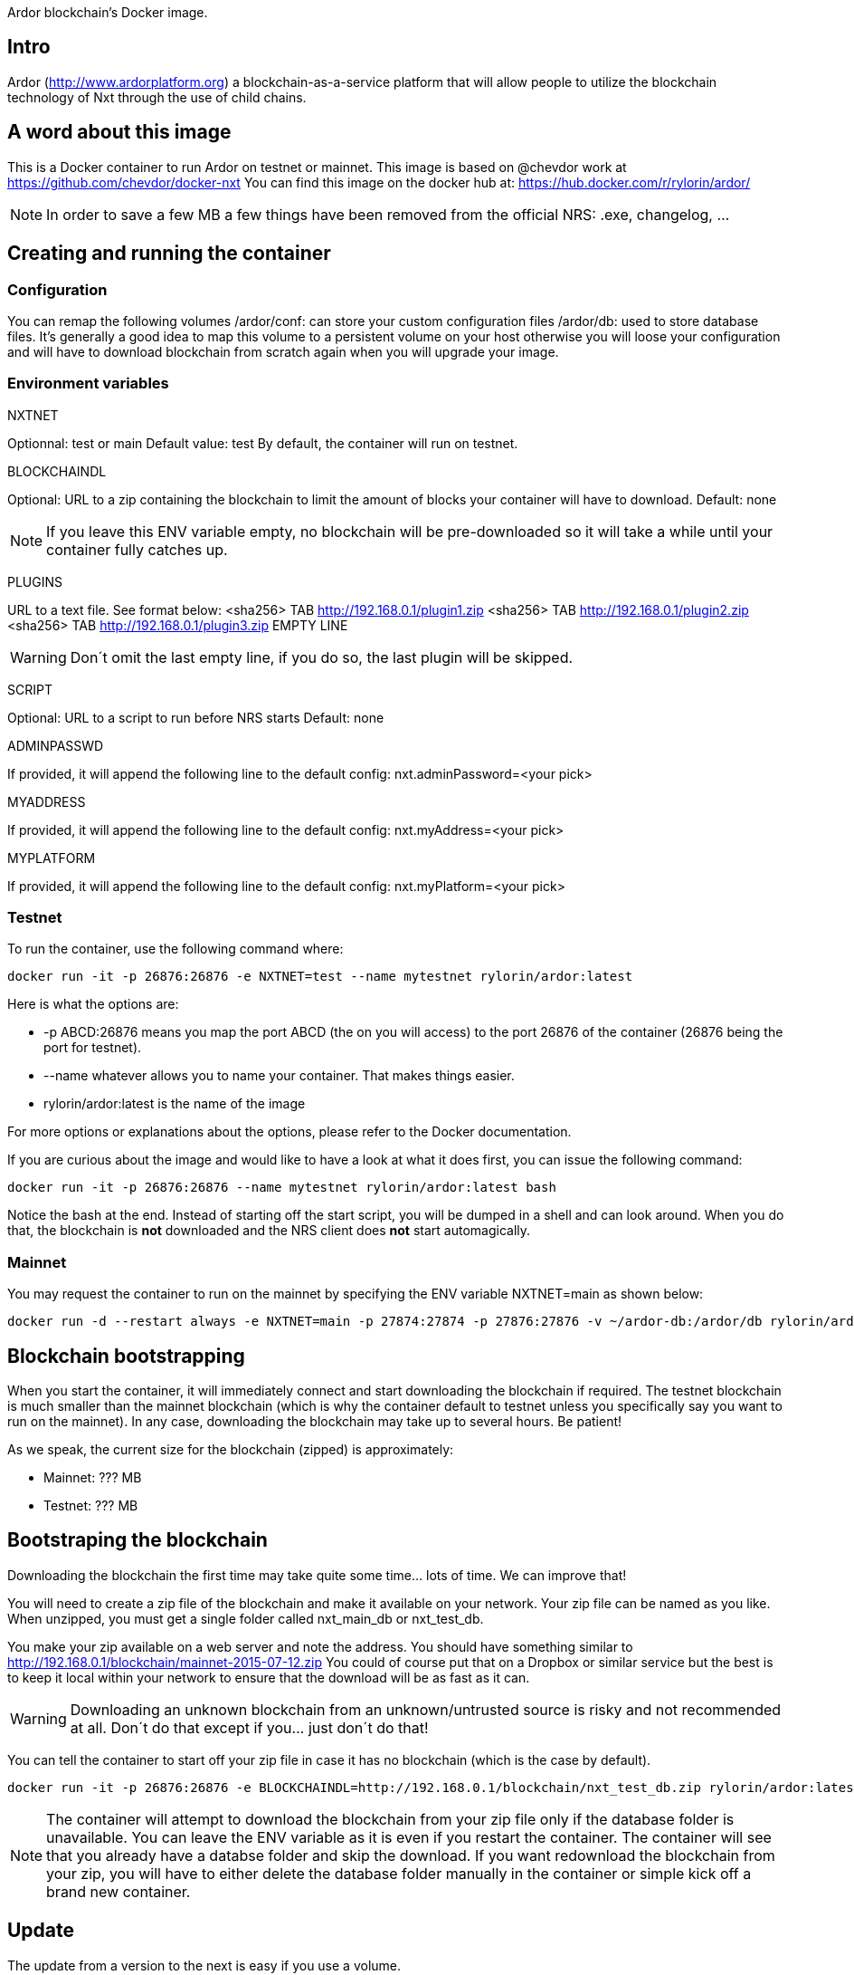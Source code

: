 Ardor blockchain's Docker image.

## Intro
Ardor (http://www.ardorplatform.org) a blockchain-as-a-service platform that will allow people to utilize the blockchain technology of Nxt through the use of child chains.

## A word about this image
This is a Docker container to run Ardor on testnet or mainnet. This image is based on @chevdor work at https://github.com/chevdor/docker-nxt
You can find this image on the docker hub at: https://hub.docker.com/r/rylorin/ardor/

NOTE: In order to save a few MB a few things have been removed from the official NRS: .exe, changelog, ...

## Creating and running the container

### Configuration

You can remap the following volumes
/ardor/conf: can store your custom configuration files
/ardor/db: used to store database files. It's generally a good idea to map this volume to a persistent volume on your host otherwise you will loose your configuration and will have to download blockchain from scratch again when you will upgrade your image.

### Environment variables

NXTNET

Optionnal: test or main
Default value: test
By default, the container will run on testnet.

BLOCKCHAINDL

Optional: URL to a zip containing the blockchain to limit the amount of blocks your container will have to download.
Default: none

NOTE: If you leave this ENV variable empty, no blockchain will be pre-downloaded so it will take a while until your container fully catches up.

PLUGINS

URL to a text file. See format below:
<sha256> TAB http://192.168.0.1/plugin1.zip
<sha256> TAB http://192.168.0.1/plugin2.zip
<sha256> TAB http://192.168.0.1/plugin3.zip
EMPTY LINE

WARNING: Don´t omit the last empty line, if you do so, the last plugin will be skipped.

SCRIPT

Optional: URL to a script to run before NRS starts
Default: none

ADMINPASSWD

If provided, it will append the following line to the default config:
   nxt.adminPassword=<your pick>

MYADDRESS

If provided, it will append the following line to the default config:
   nxt.myAddress=<your pick>

MYPLATFORM

If provided, it will append the following line to the default config:
   nxt.myPlatform=<your pick>

### Testnet

To run the container, use the following command where:

   docker run -it -p 26876:26876 -e NXTNET=test --name mytestnet rylorin/ardor:latest

Here is what the options are:

* +-p ABCD:26876+ means you map the port ABCD (the on you will access) to the port 26876 of the container (26876 being the port for testnet).
* +--name whatever+ allows you to name your container. That makes things easier.
* +rylorin/ardor:latest+ is the name of the image

For more options or explanations about the options, please refer to the Docker documentation.

If you are curious about the image and would like to have a look at what it does first, you can issue the following command:

   docker run -it -p 26876:26876 --name mytestnet rylorin/ardor:latest bash

Notice the +bash+ at the end. Instead of starting off the start script, you will be dumped in a shell and can look around. When you do that, the blockchain is *not* downloaded and the NRS client does *not* start automagically.

### Mainnet

You may request the container to run on the mainnet by specifying the ENV variable +NXTNET=main+ as shown below:

	docker run -d --restart always -e NXTNET=main -p 27874:27874 -p 27876:27876 -v ~/ardor-db:/ardor/db rylorin/ardor:latest

## Blockchain bootstrapping

When you start the container, it will immediately connect and start downloading the blockchain if required. The testnet blockchain is much smaller than the mainnet blockchain (which is why the container default to testnet unless you specifically say you want to run on the mainnet). In any case, downloading the blockchain may take up to several hours. Be patient!

As we speak, the current size for the blockchain (zipped) is approximately:

- Mainnet: ??? MB
- Testnet: ??? MB

## Bootstraping the blockchain
Downloading the blockchain the first time may take quite some time... lots of time.
We can improve that!

You will need to create a zip file of the blockchain and make it available on your network. Your zip file can be named as you like. When unzipped, you must get a single folder called +nxt_main_db+ or +nxt_test_db+.

You make your zip available on a web server and note the address. You should have something similar to http://192.168.0.1/blockchain/mainnet-2015-07-12.zip You could of course put that on a Dropbox or similar service but the best is to keep it local within your network to ensure that the download will be as fast as it can.

WARNING: Downloading an unknown blockchain from an unknown/untrusted source is risky and not recommended at all.
Don´t do that except if you... just don´t do that!

You can tell the container to start off your zip file in case it has no blockchain (which is the case by default).

   docker run -it -p 26876:26876 -e BLOCKCHAINDL=http://192.168.0.1/blockchain/nxt_test_db.zip rylorin/ardor:latest

NOTE: The container will attempt to download the blockchain from your zip file only if the database folder is unavailable.
You can leave the ENV variable as it is even if you restart the container. The container will see that you already have a databse folder and skip the download. If you want redownload the blockchain from your zip, you will have to either delete the database folder manually in the container or simple kick off a brand new container.

## Update

The update from a version to the next is easy if you use a volume.

* First stop the first container (the old version)
* In your volume, delete the +conf/version+ file (no need to back it up, it is an empty file)
* Start the second with the new version, pointing to your volume

NOTE: Once you upgraded to a new version, you will not be able to revert to an older version. So make it easy for you to revert, I suggest you create a ZIP of your current database. See chapters above.

NOTE: When upgrading to a new version, the NRS client will only be available once the update is finished. If you cannot wait, you can watch the logs :)

## Creating and running via docker compose

I prefer to run the container using de docker compose file (and stack)

Docker compose example:

	version: '3.7'
	services:
	  ardor:
	    image: rylorin/ardor:latest
	    environment:
	      NXTNET: main
	      ADMINPASSWD: Manhattan
	      BLOCKCHAINDL: https://www.jelurida.com/Ardor-nxt_db.zip
	      MYADDRESS: ardor.123-group.com
	      MYPLATFORM: '@rylorin'
	    volumes:
	      - db:/ardor/db:rw
	    ports:
	      - 27874:27874/tcp
	      - 27876:27876/tcp
	    deploy:
	      placement:
	        constraints:
	          - node.platform.os == linux
	volumes:
	  db:
  
In this example, using a named volume will prevent the db to be wiped when you upgrade the container image.
I also prefer (but not shown in this example) not to expose the UI port and use a firewall, that will also bring https support.